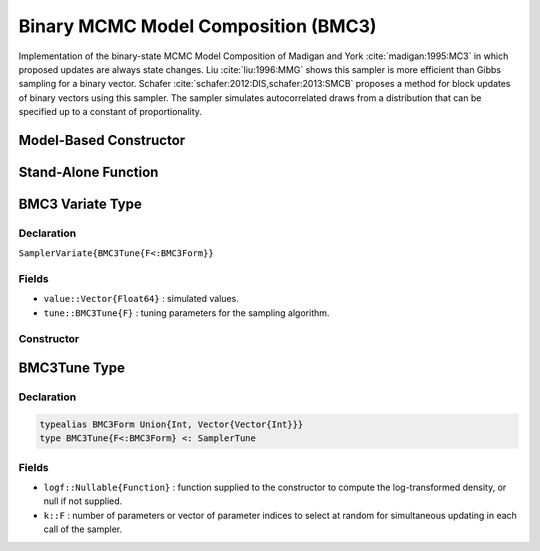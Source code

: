 .. index:: Sampling Functions; Binary MCMC Model Composition

.. _section-BMC3:

Binary MCMC Model Composition (BMC3)
------------------------------------

Implementation of the binary-state MCMC Model Composition of Madigan and York :cite:`madigan:1995:MC3` in which proposed updates are always state changes. Liu :cite:`liu:1996:MMG` shows this sampler is more efficient than Gibbs sampling for a binary vector. Schafer :cite:`schafer:2012:DIS,schafer:2013:SMCB` proposes a method for block updates of binary vectors using this sampler. The sampler simulates autocorrelated draws from a distribution that can be specified up to a constant of proportionality.

Model-Based Constructor
^^^^^^^^^^^^^^^^^^^^^^^

.. function:: BMC3(params::ElementOrVector{Symbol}; k::BMC3Form=1)

    Construct a ``Sampler`` object for BMC3 sampling.  Parameters are assumed to have binary numerical values (0 or 1).

    **Arguments**

        * ``params`` : stochastic node(s) to be updated with the sampler.
        * ``k`` : number of parameters or vector of parameter indices to select at random for simultaneous updating in each call of the sampler.

    **Value**

        Returns a ``Sampler{BMC3Tune{typeof(k)}}`` type object.

    **Example**

        See the :ref:`Pollution <example-Pollution>` and other :ref:`section-Examples`.

Stand-Alone Function
^^^^^^^^^^^^^^^^^^^^

.. function:: sample!(v::SamplerVariate{BMC3Tune{F<:BMC3Form}})

    Draw one sample from a target distribution using the BMC3 sampler.  Parameters are assumed to have binary numerical values (0 or 1).

    **Arguments**

        * ``v`` : current state of parameters to be simulated.

    **Value**

        Returns ``v`` updated with simulated values and associated tuning parameters.

    .. _example-bmc3:

    **Example**

        .. literalinclude:: bmc3.jl
            :language: julia


.. index:: Sampler Types; BMC3Variate

BMC3 Variate Type
^^^^^^^^^^^^^^^^^

Declaration
```````````

``SamplerVariate{BMC3Tune{F<:BMC3Form}}``

Fields
``````

* ``value::Vector{Float64}`` : simulated values.
* ``tune::BMC3Tune{F}`` : tuning parameters for the sampling algorithm.

Constructor
```````````

.. function:: BMC3Variate(x::AbstractVector{T<:Real}, logf::Function; k::BMC3Form=1)

    Construct a ``SamplerVariate`` object that stores simulated values and tuning parameters for BMC3 sampling.

    **Arguments**

        * ``x`` : initial values.
        * ``logf`` : function that takes a single ``DenseVector`` argument of parameter values at which to compute the log-transformed density (up to a normalizing constant).
        * ``k`` : number of parameters or vector of parameter indices to select at random for simultaneous updating in each call of the sampler.

    **Value**

        Returns a ``SamplerVariate{BMC3Tune{typeof(k)}}`` type object with fields set to the supplied ``x`` and tuning parameter values.

.. index:: Sampler Types; BMC3Form
.. index:: Sampler Types; BMC3Tune

BMC3Tune Type
^^^^^^^^^^^^^

Declaration
```````````

.. code-block:: julia

    typealias BMC3Form Union{Int, Vector{Vector{Int}}}
    type BMC3Tune{F<:BMC3Form} <: SamplerTune

Fields
``````

* ``logf::Nullable{Function}`` : function supplied to the constructor to compute the log-transformed density, or null if not supplied.
* ``k::F`` : number of parameters or vector of parameter indices to select at random for simultaneous updating in each call of the sampler.
